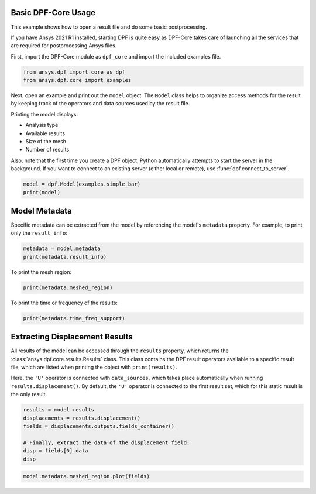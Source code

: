 
.. DO NOT EDIT.
.. THIS FILE WAS AUTOMATICALLY GENERATED BY SPHINX-GALLERY.
.. TO MAKE CHANGES, EDIT THE SOURCE PYTHON FILE:
.. "examples\00-basic\00-basic_example.py"
.. LINE NUMBERS ARE GIVEN BELOW.

.. only:: html

    .. note::
        :class: sphx-glr-download-link-note

        Click :ref:`here <sphx_glr_download_examples_00-basic_00-basic_example.py>`
        to download the full example code

.. rst-class:: sphx-glr-example-title

.. _sphx_glr_examples_00-basic_00-basic_example.py:


.. _ref_basic_example:

Basic DPF-Core Usage
~~~~~~~~~~~~~~~~~~~~
This example shows how to open a result file and do some
basic postprocessing.

If you have Ansys 2021 R1 installed, starting DPF is quite easy
as DPF-Core takes care of launching all the services that
are required for postprocessing Ansys files.

First, import the DPF-Core module as ``dpf_core`` and import the
included examples file.

.. GENERATED FROM PYTHON SOURCE LINES 18-22

.. code-block:: default


    from ansys.dpf import core as dpf
    from ansys.dpf.core import examples








.. GENERATED FROM PYTHON SOURCE LINES 23-39

Next, open an example and print out the ``model`` object.  The
``Model`` class helps to organize access methods for the result by
keeping track of the operators and data sources used by the result
file.

Printing the model displays:

- Analysis type
- Available results
- Size of the mesh
- Number of results

Also, note that the first time you create a DPF object, Python
automatically attempts to start the server in the background.  If you
want to connect to an existing server (either local or remote), use
:func:`dpf.connect_to_server`.

.. GENERATED FROM PYTHON SOURCE LINES 39-43

.. code-block:: default


    model = dpf.Model(examples.simple_bar)
    print(model)





.. rst-class:: sphx-glr-script-out

 Out:

 .. code-block:: none

    DPF Model
    ------------------------------
    Static analysis
    Unit system: MKS: m, kg, N, s, V, A, degC
    Physics Type: Mecanic
    Available results:
         -  displacement: Nodal Displacement
         -  element_nodal_forces: ElementalNodal Element nodal Forces
         -  elemental_volume: Elemental Volume
         -  stiffness_matrix_energy: Elemental Energy-stiffness matrix
         -  artificial_hourglass_energy: Elemental Hourglass Energy
         -  thermal_dissipation_energy: Elemental thermal dissipation energy
         -  kinetic_energy: Elemental Kinetic Energy
         -  co_energy: Elemental co-energy
         -  incremental_energy: Elemental incremental energy
         -  structural_temperature: ElementalNodal Temperature
    ------------------------------
    DPF  Meshed Region: 
      3751 nodes 
      3000 elements 
      Unit: m 
      With solid (3D) elements
    ------------------------------
    DPF  Time/Freq Support: 
      Number of sets: 1 
    Cumulative     Time (s)       LoadStep       Substep         
    1              1.000000       1              1               





.. GENERATED FROM PYTHON SOURCE LINES 44-49

Model Metadata
~~~~~~~~~~~~~~
Specific metadata can be extracted from the model by referencing the
model's ``metadata`` property.  For example, to print only the
``result_info``:

.. GENERATED FROM PYTHON SOURCE LINES 49-53

.. code-block:: default


    metadata = model.metadata
    print(metadata.result_info)





.. rst-class:: sphx-glr-script-out

 Out:

 .. code-block:: none

    Static analysis
    Unit system: MKS: m, kg, N, s, V, A, degC
    Physics Type: Mecanic
    Available results:
         -  displacement: Nodal Displacement
         -  element_nodal_forces: ElementalNodal Element nodal Forces
         -  elemental_volume: Elemental Volume
         -  stiffness_matrix_energy: Elemental Energy-stiffness matrix
         -  artificial_hourglass_energy: Elemental Hourglass Energy
         -  thermal_dissipation_energy: Elemental thermal dissipation energy
         -  kinetic_energy: Elemental Kinetic Energy
         -  co_energy: Elemental co-energy
         -  incremental_energy: Elemental incremental energy
         -  structural_temperature: ElementalNodal Temperature





.. GENERATED FROM PYTHON SOURCE LINES 54-55

To print the mesh region:

.. GENERATED FROM PYTHON SOURCE LINES 55-58

.. code-block:: default


    print(metadata.meshed_region)





.. rst-class:: sphx-glr-script-out

 Out:

 .. code-block:: none

    DPF  Meshed Region: 
      3751 nodes 
      3000 elements 
      Unit: m 
      With solid (3D) elements




.. GENERATED FROM PYTHON SOURCE LINES 59-60

To print the time or frequency of the results:

.. GENERATED FROM PYTHON SOURCE LINES 60-63

.. code-block:: default


    print(metadata.time_freq_support)





.. rst-class:: sphx-glr-script-out

 Out:

 .. code-block:: none

    DPF  Time/Freq Support: 
      Number of sets: 1 
    Cumulative     Time (s)       LoadStep       Substep         
    1              1.000000       1              1               





.. GENERATED FROM PYTHON SOURCE LINES 64-76

Extracting Displacement Results
~~~~~~~~~~~~~~~~~~~~~~~~~~~~~~~
All results of the model can be accessed through the ``results``
property, which returns the :class:`ansys.dpf.core.results.Results`
class. This class contains the DPF result operators available to a
specific result file, which are listed when printing the object with
``print(results)``.

Here, the ``'U'`` operator is connected with ``data_sources``, which
takes place automatically when running ``results.displacement()``.
By default, the ``'U'`` operator is connected to the first result set,
which for this static result is the only result.

.. GENERATED FROM PYTHON SOURCE LINES 76-84

.. code-block:: default

    results = model.results
    displacements = results.displacement()
    fields = displacements.outputs.fields_container()

    # Finally, extract the data of the displacement field:
    disp = fields[0].data
    disp





.. rst-class:: sphx-glr-script-out

 Out:

 .. code-block:: none


    array([[-1.22753781e-08, -1.20861254e-06, -5.02681396e-06],
           [-9.46666013e-09, -1.19379712e-06, -4.64249826e-06],
           [-1.22188426e-08, -1.19494216e-06, -4.63117832e-06],
           ...,
           [-1.35911608e-08,  1.52559428e-06, -4.29246409e-06],
           [-1.91212290e-08,  1.52577102e-06, -4.28782940e-06],
           [-2.69632909e-08,  1.52485289e-06, -4.27831232e-06]])



.. GENERATED FROM PYTHON SOURCE LINES 85-86

.. code-block:: default

    model.metadata.meshed_region.plot(fields)



.. image-sg:: /examples/00-basic/images/sphx_glr_00-basic_example_001.png
   :alt: 00 basic example
   :srcset: /examples/00-basic/images/sphx_glr_00-basic_example_001.png
   :class: sphx-glr-single-img






.. rst-class:: sphx-glr-timing

   **Total running time of the script:** ( 0 minutes  3.317 seconds)


.. _sphx_glr_download_examples_00-basic_00-basic_example.py:


.. only :: html

 .. container:: sphx-glr-footer
    :class: sphx-glr-footer-example



  .. container:: sphx-glr-download sphx-glr-download-python

     :download:`Download Python source code: 00-basic_example.py <00-basic_example.py>`



  .. container:: sphx-glr-download sphx-glr-download-jupyter

     :download:`Download Jupyter notebook: 00-basic_example.ipynb <00-basic_example.ipynb>`


.. only:: html

 .. rst-class:: sphx-glr-signature

    `Gallery generated by Sphinx-Gallery <https://sphinx-gallery.github.io>`_
